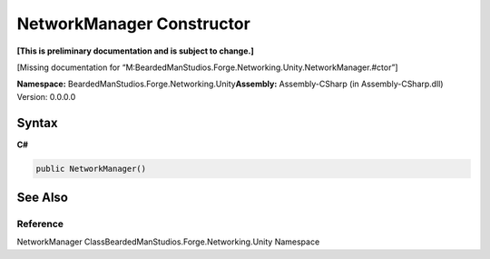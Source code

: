 NetworkManager Constructor
==========================

**[This is preliminary documentation and is subject to change.]**

[Missing documentation for
“M:BeardedManStudios.Forge.Networking.Unity.NetworkManager.#ctor”]

**Namespace:** BeardedManStudios.Forge.Networking.Unity\ **Assembly:** Assembly-CSharp
(in Assembly-CSharp.dll) Version: 0.0.0.0

Syntax
------

**C#**\ 

.. code:: c#

   public NetworkManager()

See Also
--------

Reference
~~~~~~~~~

NetworkManager ClassBeardedManStudios.Forge.Networking.Unity Namespace
